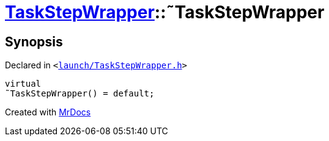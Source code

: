 [#TaskStepWrapper-2destructor]
= xref:TaskStepWrapper.adoc[TaskStepWrapper]::&tilde;TaskStepWrapper
:relfileprefix: ../
:mrdocs:


== Synopsis

Declared in `&lt;https://github.com/PrismLauncher/PrismLauncher/blob/develop/launch/TaskStepWrapper.h#L28[launch&sol;TaskStepWrapper&period;h]&gt;`

[source,cpp,subs="verbatim,replacements,macros,-callouts"]
----
virtual
&tilde;TaskStepWrapper() = default;
----



[.small]#Created with https://www.mrdocs.com[MrDocs]#
